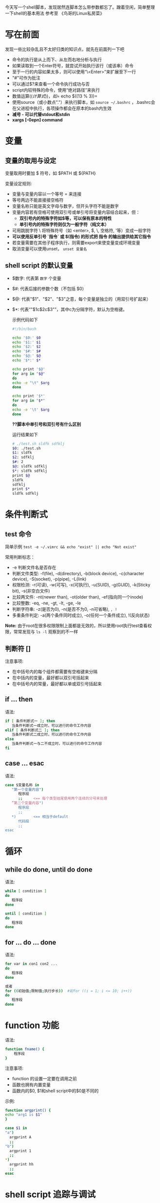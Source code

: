 今天写一个shell脚本，发现居然连脚本怎么带参数都忘了。蹭着空闲，简单整理一下shell的基本用法
参考至 《鸟哥的Linux私房菜》
* 写在前面
  发现一些比较杂乱且不太好归类的知识点，就先在前面列一下吧
  - 命令的执行是从上而下、从左而右地分析与执行
  - 如果读取到一个Enter符号，就尝试开始执行该行（或该串）命令
  - 至于一行的内容如果太多，则可以使用“\<Enter>”来扩展至下一行
  - "#"可作为批注
  - 可以通过$?来查看一个命令执行成功与否
  - script内较特殊的命令，使用“绝对路径”来执行
  - 数值运算$((计算式))，如 =$ echo $((13 % 3))= 
  - 使用source（或小数点"."）来执行脚本，如 =source ~/.bashrc= ，.bashrc会在父进程中执行，各项操作都会在原本的bash内生效
  - *减号 - 可以代替stdout和stdin*
  - *xargs [-0epn] command*
* 变量
** 变量的取用与设定
   变量取用时要加 $ 符号，如 $PATH 或 ${PATH}

   变量设定规则:
   - 变量与变量内容以一个等号 = 来连接
   - 等号两边不能直接接空格符
   - 变量名称只能是英文字母与数字，但开头字符不能是数字
   - 变量内容若有空格可使用双引号或单引号将变量内容结合起来，但：
     + *双引号内的特殊字符如$等，可以保有原本的特性*
     + *单引号内的特殊字符则仅为一般字符（纯文本）*
   - 可用跳脱字符 \ 将特殊符号（如 <enter>, $, \, 空格符, '等）变成一般字符
   - *可以使用反单引号 `指令` 或 $(指令) 的形式把 指令 的输出提供给其它指令*
   - 若变量需要在其他子程序执行，则需要export来使变量变成环境变量
   - 取消变量可以使用unset， =unset 变量名= 
** shell script 的默认变量
   - $数字: 代表第 =数字= 个变量
   - $#: 代表后接的参数个数（不包括 $0）
   - $@: 代表"$1"、"$2"、"$3"之意，每个变量是独立的（用双引号扩起来）
   - $*: 代表“"$1c$2c$3"”，其中c为分隔字符，默认为空格键。

    示例代码如下
    #+BEGIN_SRC sh
    #!/bin/bash

    echo '$0:' $0
    echo '$1:' $1
    echo '$2:' $2
    echo '$#:' $#
    echo '$@:' $@
    echo '$*:' $*

    echo print '$@'
    for arg in "$@"
    do 
    echo -e "\t" $arg
    done

    echo print '$*'
    for arg in "$*"
    do 
    echo -e '\t' $arg
    done
    #+END_SRC
    *??脚本中单引号和双引号有什么区别*

    运行结果如下
    #+BEGIN_SRC sh
    # ./test.sh sldfk sdfklj
    $0: ./test.sh
    $1: sldfk
    $2: sdfklj
    $#: 2
    $@: sldfk sdfklj
    $*: sldfk sdfklj
    print $@
    sldfk
    sdfklj
    print $*
    sldfk sdfklj
    #+END_SRC

* 条件判断式
** test 命令
   简单示例 =test -e ~/.vimrc && echo "exist" || echo "Not exist"= 
   
   常用判断标志：
   - -e 判断文件名是否存在
   - 判断文件类型: -f(file), -d(directory), -b(block device), -c(character device), -S(socket), -p(pipe), -L(link)
   - 权限检测: -r(可读), -w(可写), -x(可执行), -u(SUID), -g(GUID), -k(Sticky bit), -s(非空白文件)
   - 比较两文件: -nt(newer than), -ot(older than), -ef(指向同一个inode)
   - 比较整数: -eq, -ne, -gt, -lt, -ge, -le
   - 判断字符串: -z(是否为0), -n(是否不为0, -n可省略), =, !=
   - 多重条件判定: -a(两个条件同时成立), -o(任何一个条件成立), !(反向状态)
   *Note:* 由于root在很多权限限制上面都是无效的，所以使用root执行test查看权限，常常发现与 =ls -l= 观察到的不一样
** 判断符 []
   注意事项:
   - 在中括号内的每个组件都需要有空格键来分隔
   - 在中括内的变量，最好都以双引号括起来
   - 在中括号内的常量，最好都以单或双引号括起来
** if ... then
   语法:
   #+BEGIN_SRC sh
   if [ 条件判断式一 ]; then
      当条件判断式一成立时，可以进行的命令工作内容
   elif [ 条件判断式二 ]; then
      当条件判断式二成立时，可以进行的命令工作内容
   else
      当条件判断式一与二不成立时，可以进行的命令工作内容
   fi
   #+END_SRC
** case ... esac
   语法:
   #+BEGIN_SRC sh
   case $变量名称 in   
      "第一个变量内容")
         程序段
         ;;     <== 每个类型结尾使用两个连续的分号来处理
      ”第二个变量内容")
         程序段
         ;;
      *)        <== 相当于default
         代码段
         ;;
   esac
   #+END_SRC
   
* 循环
** while do done, until do done
   语法:
   #+BEGIN_SRC sh
   while [ condition ]
   do 
      程序段
   done

   until [ condition ]
   do
      程序段
   done
   #+END_SRC
** for ... do ... done
   语法:
   #+BEGIN_SRC sh
   for var in con1 con2 ...
   do 
      程序段
   done

   或者
   for ((初始值;限制值;执行步长))  #如for ((i = 1; i <= 10; i++))
   do
      程序段
   done
   #+END_SRC

* function 功能
  语法:
  #+BEGIN_SRC sh
  function fname() {
      程序段
  }
  #+END_SRC
  注意事项:
  - function 的设置一定要在调用之前
  - 函数也拥有内置变量
  - 函数内的$0, $1和shell script中的$0是不同的
  示例:
    #+BEGIN_SRC sh
    function argprint() {
    echo "arg1 is $1"
    }

    case $1 in
    "a")
      argprint A
      ;;
    "b")
      argprint 1
      ;;
    *)  
      argprint hh
      ;;  
    esac
    #+END_SRC

* shell script 追踪与调试
  =sh [-nvx] script.sh=
  - -n: 不要执行script, 仅查询语法问题
  - -v: 在执行script之前, 先将script的内容输出到屏幕上
  - -x: 将使用到的script内容显示到屏幕上
